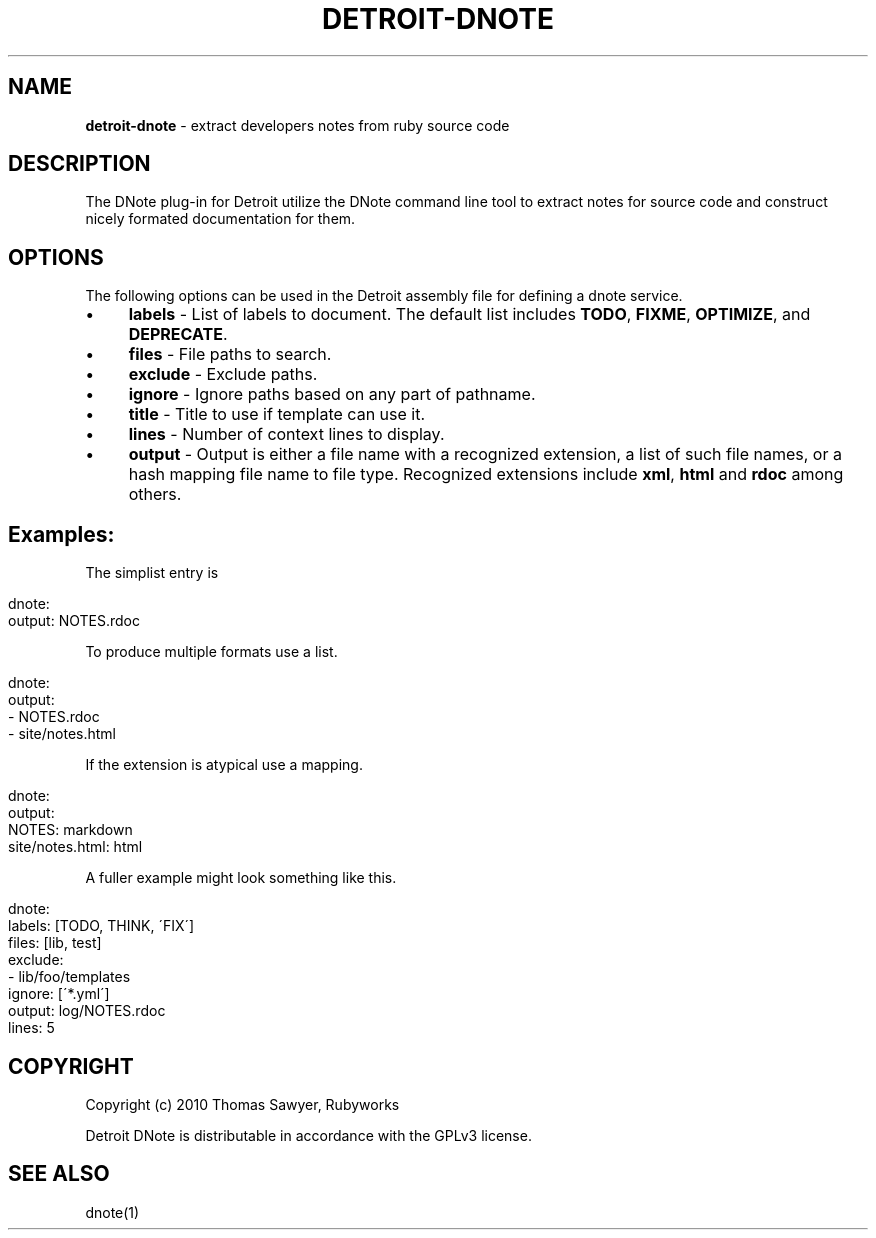 .\" generated with Ronn/v0.7.3
.\" http://github.com/rtomayko/ronn/tree/0.7.3
.
.TH "DETROIT\-DNOTE" "5" "October 2011" "" ""
.
.SH "NAME"
\fBdetroit\-dnote\fR \- extract developers notes from ruby source code
.
.SH "DESCRIPTION"
The DNote plug\-in for Detroit utilize the DNote command line tool to extract notes for source code and construct nicely formated documentation for them\.
.
.SH "OPTIONS"
The following options can be used in the Detroit assembly file for defining a dnote service\.
.
.IP "\(bu" 4
\fBlabels\fR \- List of labels to document\. The default list includes \fBTODO\fR, \fBFIXME\fR, \fBOPTIMIZE\fR, and \fBDEPRECATE\fR\.
.
.IP "\(bu" 4
\fBfiles\fR \- File paths to search\.
.
.IP "\(bu" 4
\fBexclude\fR \- Exclude paths\.
.
.IP "\(bu" 4
\fBignore\fR \- Ignore paths based on any part of pathname\.
.
.IP "\(bu" 4
\fBtitle\fR \- Title to use if template can use it\.
.
.IP "\(bu" 4
\fBlines\fR \- Number of context lines to display\.
.
.IP "\(bu" 4
\fBoutput\fR \- Output is either a file name with a recognized extension, a list of such file names, or a hash mapping file name to file type\. Recognized extensions include \fBxml\fR, \fBhtml\fR and \fBrdoc\fR among others\.
.
.IP "" 0
.
.SH "Examples:"
The simplist entry is
.
.IP "" 4
.
.nf

dnote:
  output: NOTES\.rdoc
.
.fi
.
.IP "" 0
.
.P
To produce multiple formats use a list\.
.
.IP "" 4
.
.nf

dnote:
  output:
    \- NOTES\.rdoc
    \- site/notes\.html
.
.fi
.
.IP "" 0
.
.P
If the extension is atypical use a mapping\.
.
.IP "" 4
.
.nf

 dnote:
   output:
     NOTES: markdown
     site/notes\.html: html
.
.fi
.
.IP "" 0
.
.P
A fuller example might look something like this\.
.
.IP "" 4
.
.nf

 dnote:
   labels: [TODO, THINK, \'FIX\']
   files: [lib, test]
   exclude:
     \- lib/foo/templates
   ignore: [\'*\.yml\']
   output: log/NOTES\.rdoc
   lines: 5
.
.fi
.
.IP "" 0
.
.SH "COPYRIGHT"
Copyright (c) 2010 Thomas Sawyer, Rubyworks
.
.P
Detroit DNote is distributable in accordance with the GPLv3 license\.
.
.SH "SEE ALSO"
dnote(1)
